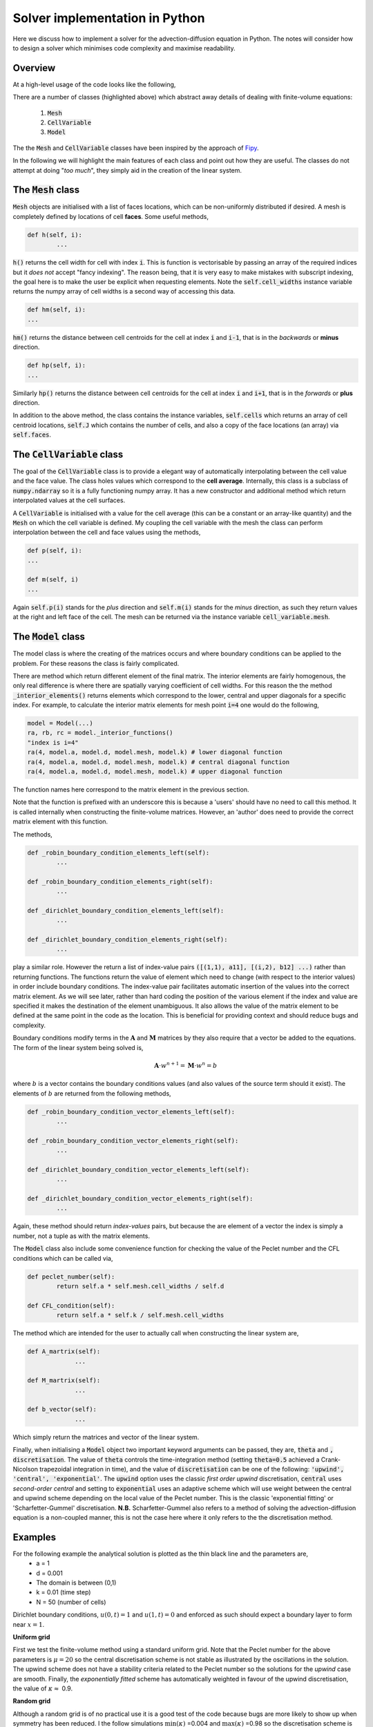 Solver implementation in Python
-------------------------------

Here we discuss how to implement a solver for the advection-diffusion equation in Python. The notes will consider how to design a solver which minimises code complexity and maximise readability.

Overview
********

At a high-level usage of the code looks like the following,

.. code-block:: python
	:emphasize-lines: 3,6,7,11
	
	# Define a mesh
	faces = np.linspace(-0.5, 1, 100)
	mesh =  Mesh(faces)
	
	# Define coefficients
	a = CellVariable(0.01, mesh=mesh) # Advection velocity
	d = CellVariable(1e-3, mesh=mesh) # Diffusion coefficient
	
	# Make a 'model' and apply boundary conditions
	k = 1 # Time step
	model = Model(faces, a, d, k)
	model.set_boundary_conditions(left_value=1., right_value=0.)
	
	# Ask for the linear system... 
	A = model.A_matrix()
	M = model.M_matrix()
	b = model.b_vector()
	
	# Solve...

There are a number of classes (highlighted above) which abstract away details of dealing with finite-volume equations:

 1. :code:`Mesh`
 2. :code:`CellVariable`
 3. :code:`Model`

The the :code:`Mesh` and :code:`CellVariable` classes have been inspired by the approach of Fipy_.

.. _Fipy: http://www.ctcms.nist.gov/fipy/

In the following we will highlight the main features of each class and point out how they are useful. The classes do not attempt at doing "*too much*", they simply aid in the creation of the linear system.

The :code:`Mesh` class
**********************

:code:`Mesh` objects are initialised with a list of faces locations, which can be non-uniformly distributed if desired. A mesh is completely defined by locations of cell **faces**. Some useful methods,

.. code:: python
	
	def h(self, i):
		...

:code:`h()` returns the cell width for cell with index :code:`i`. This is function is vectorisable by passing an array of the required indices but it *does not* accept "fancy indexing". The reason being, that it is very easy to make mistakes with subscript indexing, the goal here is to make the user be explicit when requesting elements. Note the :code:`self.cell_widths` instance variable returns the numpy array of cell widths is a second way of accessing this data.

.. code:: python

	def hm(self, i):
	...

:code:`hm()` returns the distance between cell centroids for the cell at index :code:`i` and :code:`i-1`, that is in the *backwards* or **minus** direction.

.. code:: python

	def hp(self, i):
	...

Similarly :code:`hp()` returns the distance between cell centroids for the cell at index :code:`i` and :code:`i+1`, that is in the *forwards* or **plus** direction.

In addition to the above method, the class contains the instance variables, :code:`self.cells` which returns an array of cell centroid locations, :code:`self.J` which contains the number of cells, and also a copy of the face locations (an array) via :code:`self.faces`.

The :code:`CellVariable` class
******************************

The goal of the :code:`CellVariable` class is to provide a elegant way of automatically interpolating between the cell value and the face value. The class holes values which correspond to the **cell average**. Internally, this class is a subclass of :code:`numpy.ndarray` so it is a fully functioning numpy array. It has a new constructor and additional method which return interpolated values at the cell surfaces.

A :code:`CellVariable` is initialised with a value for the cell average (this can be a constant or an array-like quantity) and the :code:`Mesh` on which the cell variable is defined. My coupling the cell variable with the mesh the class can perform interpolation between the cell and face values using the methods,

.. code:: python

	def p(self, i):
	...
	
	def m(self, i)
	...

Again :code:`self.p(i)` stands for the *plus* direction and :code:`self.m(i)` stands for the *minus* direction, as such they return values at the right and left face of the cell. The mesh can be returned via the instance variable :code:`cell_variable.mesh`.


The :code:`Model` class
***********************

The model class is where the creating of the matrices occurs and where boundary conditions can be applied to the problem. For these reasons the class is fairly complicated.

There are method which return different element of the final matrix. The interior elements are fairly homogenous, the only real difference is where there are spatially varying coefficient of cell widths. For this reason the the method :code:`_interior_elements()` returns elements which correspond to the lower, central and upper diagonals for a specific index. For example, to calculate the interior matrix elements for mesh point :code:`i=4` one would do the following,

.. code:: python

	model = Model(...)
	ra, rb, rc = model._interior_functions()
	"index is i=4"
	ra(4, model.a, model.d, model.mesh, model.k) # lower diagonal function
	ra(4, model.a, model.d, model.mesh, model.k) # central diagonal function
	ra(4, model.a, model.d, model.mesh, model.k) # upper diagonal function

The function names here correspond to the matrix element in the previous section.

Note that the function is prefixed with an underscore this is because a 'users' should have no need to call this method. It is called internally when constructing the finite-volume matrices. However, an 'author' does need to provide the correct matrix element with this function.

The methods,

.. code:: python

	def _robin_boundary_condition_elements_left(self):
		...
		
 	def _robin_boundary_condition_elements_right(self):
		...
		
 	def _dirichlet_boundary_condition_elements_left(self):
		...
		
	def _dirichlet_boundary_condition_elements_right(self):
		...

play a similar role. However the return a list of index-value pairs :code:`([(1,1), a11], [(i,2), b12] ...)` rather than returning functions. The functions return the value of element which need to change (with respect to the interior values) in order include boundary conditions. The index-value pair facilitates automatic insertion of the values into the correct matrix element. As we will see later, rather than hard coding the position of the various element if the index and value are specified it makes the destination of the element unambiguous. It also allows the value of the matrix element to be defined at the same point in the code as the location. This is beneficial for providing context and should reduce bugs and complexity.
 
Boundary conditions modify terms in the :math:`\boldsymbol{A}` and :math:`\boldsymbol{M}` matrices by they also require that a vector be added to the equations. The form of the linear system being solved is,

.. math::
	\boldsymbol{A} \cdot w^{n+1} = \boldsymbol{M} \cdot w^n = b

where :math:`b` is a vector contains the boundary conditions values (and also values of the source term should it exist). The elements of :math:`b` are returned from the following methods, 

.. code:: python

	def _robin_boundary_condition_vector_elements_left(self):
		...
		
 	def _robin_boundary_condition_vector_elements_right(self):
		...
		
 	def _dirichlet_boundary_condition_vector_elements_left(self):
		...
		
	def _dirichlet_boundary_condition_vector_elements_right(self):
		...
 
Again, these method should return *index-values* pairs, but because the are element of a vector the index is simply a number, not a tuple as with the matrix elements.

The :code:`Model` class also include some convenience function for checking the value of the Peclet number and the CFL conditions which can be called via,

.. code:: python

	def peclet_number(self):
		return self.a * self.mesh.cell_widths / self.d
	
   	def CFL_condition(self):
		return self.a * self.k / self.mesh.cell_widths
		

The method which are intended for the user to actually call when constructing the linear system are,


.. code:: python

   def A_martrix(self):
   		...
    
   def M_martrix(self):
   		...

   def b_vector(self):
   		...

Which simply return the matrices and vector of the linear system.

Finally, when initialising a :code:`Model` object two important keyword arguments can be passed, they are, :code:`theta` and :code:`, discretisation`. The value of :code:`theta` controls the time-integration method (setting :code:`theta=0.5` achieved a Crank-Nicolson trapezoidal integration in time), and the value of :code:`discretisation` can be one of the following: :code:`'upwind', 'central', 'exponential'`. The :code:`upwind` option uses the classic *first order upwind* discretisation, :code:`central` uses *second-order central* and setting to :code:`exponential` uses an adaptive scheme which will use weight between the central and upwind scheme depending on the local value of the Peclet number. This is the classic 'exponential fitting' or 'Scharfetter-Gummel' discretisation. **N.B.** Scharfetter-Gummel also refers to a method of solving the advection-diffusion equation is a non-coupled manner, this is not the case here where it only refers to the the discretisation method.

Examples
********

For the following example the analytical solution is plotted as the thin black line and the parameters are,
 * a = 1
 * d = 0.001
 * The domain is between (0,1)
 * k = 0.01 (time step)
 * N = 50 (number of cells)

Dirichlet boundary conditions, :math:`u(0,t)=1` and :math:`u(1,t)=0` and enforced as such should expect a boundary layer to form near :math:`x=1`.

**Uniform grid**

First we test the finite-volume method using a standard uniform grid. Note that the Peclet number for the above parameters is :math:`\mu=20` so the central discretisation scheme is not stable as illustrated by the oscillations in the solution. The upwind scheme does not have a stability criteria related to the Peclet number so the solutions for the *upwind* case are smooth. Finally, the *exponentially fitted* scheme has automatically weighted in favour of the upwind discretisation, the value of :math:`\kappa\approx` 0.9.

.. raw:: html

    <div style="margin-top:10px;">
	  <iframe src="http://player.vimeo.com/video/69527955" width="480" height="460" frameborder="0" webkitAllowFullScreen mozallowfullscreen allowFullScreen></iframe>
    </div>

**Random grid**

Although a random grid is of no practical use it is a good test of the code because bugs are more likely to show up when symmetry has been reduced. I the follow simulations :math:`\text{min}(\kappa)` =0.004 and :math:`\text{max}(\kappa)` =0.98 so the discretisation scheme is abruptly changing from cell to cell.

.. raw:: html

    <div style="margin-top:10px;">
	  <iframe src="http://player.vimeo.com/video/69528243" width="480" height="460" frameborder="0" webkitAllowFullScreen mozallowfullscreen allowFullScreen></iframe>
    </div>

**Nonuniform grid**

Nonuniform grids can be used to reduce to *improve* the solution as shown here. The following simulation contains the same number of cells as the previous simulations however the cell centres are clustered towards the right hand boundary. The increased density of cells allow the boundary layer to be resolved. The transient solution computed from the *central* scheme is still significantly affected by the high Peclet number but it is interesting to observe that the steady-state solution of all three methods are very similar. Furthermore, :math:`\kappa\approx0.01-0.1` in the region of the boundary layer which implies the local value of Peclet number as been reduced enough so allow the exponentially fitted scheme to weight in favour of the higher accuracy central discretisation. 

.. raw:: html

    <div style="margin-top:10px;">
	  <iframe src="http://player.vimeo.com/video/69528242" width="480" height="460" frameborder="0" webkitAllowFullScreen mozallowfullscreen allowFullScreen></iframe>
    </div>
